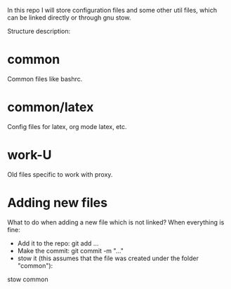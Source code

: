 In this repo I will store configuration files and some other util
files, which can be linked directly or through gnu stow.

Structure description:
* common
  Common files like bashrc.
* common/latex
  Config files for latex, org mode latex, etc.
* work-U
  Old files specific to work with proxy.
  

* Adding new files 
  What to do when adding a new file which is not linked?
  When everything is fine:
  - Add it to the repo: git add ...
  - Make the commit: git commit -m "..."
  - stow it (this assumes that the file was created under the folder "common"): 
  stow common 
